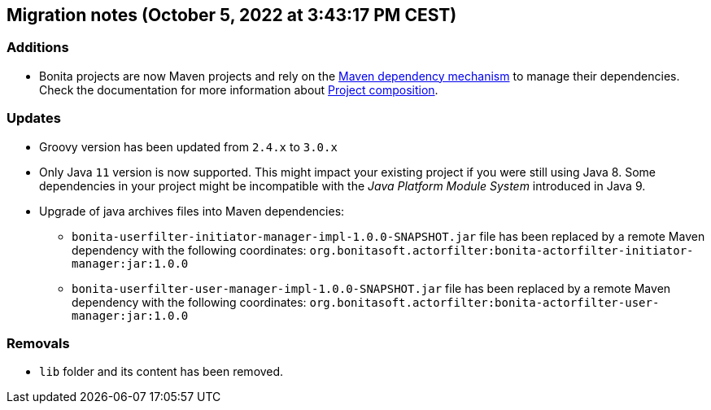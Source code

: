 == Migration notes (October 5, 2022 at 3:43:17 PM CEST)

=== Additions

* Bonita projects are now Maven projects and rely on the https://maven.apache.org/guides/introduction/introduction-to-dependency-mechanism.html[Maven dependency mechanism] to manage their dependencies. Check the documentation for more information about https://www.bonitasoft.com/bos_redirect.php?bos_redirect_id=727&bos_redirect_major_version=7.15&bos_redirect_minor_version=0&bos_redirect_product=bos[Project composition].

=== Updates

* Groovy version has been updated from `2.4.x` to `3.0.x`
* Only Java `11` version is now supported. This might impact your existing project if you were still using Java 8. Some dependencies in your project might be incompatible with the _Java Platform Module System_ introduced in Java 9.
* Upgrade of java archives files into Maven dependencies:
** `bonita-userfilter-initiator-manager-impl-1.0.0-SNAPSHOT.jar` file has been replaced by a remote Maven dependency with the following coordinates: `org.bonitasoft.actorfilter:bonita-actorfilter-initiator-manager:jar:1.0.0`
** `bonita-userfilter-user-manager-impl-1.0.0-SNAPSHOT.jar` file has been replaced by a remote Maven dependency with the following coordinates: `org.bonitasoft.actorfilter:bonita-actorfilter-user-manager:jar:1.0.0`


=== Removals

* `lib` folder and its content has been removed.

